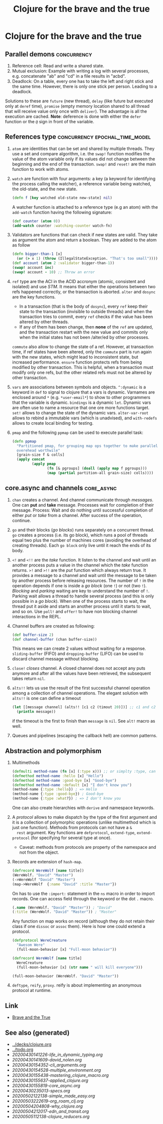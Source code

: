 #+TITLE: Clojure for the brave and the true
#+OPTIONS: toc:nil
#+ROAM_ALIAS: clj-intro clj-beginner core.async
#+ROAM_TAGS: clj clj-beginner core.async book

* Clojure for the brave and the true

** Parallel demons                                              :concurrency:
 1. Reference cell: Read and write a shared state.
 2. Mutual exclusion: Example with writing a log with several processes,
    e.g. concatenate "ab" and "cd" in a file results in "acbd".
 3. Deadlock: On a table, every one has to take the left and right stick
    and the same time. However, there is only one stick per person. Leading
    to a deadlock.
 Solutions to these are =future= (new thread), =delay= (like future but
 executed only at =deref= time), =promise= (empty memory location shared to
 all thread that will receive value only once with =deliver=). The
 advantage is all the execution are cached.  *Note*: deference is done with
 either the =defer= function or the =@= sign in front of the variable.

** References type                           :concurrency:epochal_time_model:
   1. =atom= are identities that can be set and shared by multiple
      threads. They use a set and compare algorithm, i.e. the =swap!=
      function modifies the value of the atom variable only if its values did
      not change between the beginning and the end of the transaction. =swap!=
      and =reset!= are the main function to work with atoms.
   2. =watch= are function with four arguments: a key (a keyword for
      identifying the process calling the watcher), a reference variable
      being watched, the old-state, and the new state.

      #+BEGIN_SRC clojure
      (defn f [key watched old-state new-state] nil)
      #+END_SRC

      A watcher function is attached to a reference type (e.g an atom) with
      the =add-watch= function having the following signature:

      #+BEGIN_SRC clojure
        (def counter (atom 0))
        (add-watch counter :watching-counter watch-fn)
      #+END_SRC

   3. Validators are functions that can check if new states are valid. They
      take as argument the atom and return a boolean. They are added to the
      atom as follow

      #+BEGIN_SRC clojure
        (defn bigger-than-1 [x]
          (or (> x 1) (throw (IllegalStateException. "That's too small"))))
        (def account (atom 2 :validator bigger-than-1))
        (swap! account inc)
        (swap! account - 10) ;; Throw an error
      #+END_SRC

   4. =ref= type are the ACI in the ACID accronym (atomic, consistent and
      isolated) and use /STM/. It means that either the operations between
      two refs happened correctly, or the transaction is aborted.  =alter=
      and =dosync= are the key functions.
      + In a transaction (that is the body of =dosync=), every =ref= keep
        their state to the transaction (invisible to outside threads) and
        when the transaction tries to commit, every =ref= checks if the value
        has been altered by other threads.
      + If any of them has been change, then *none* of the =ref= are updated,
        and the transaction restart with the new value and commits only when
        the initial states has not been /alter/ed by other processes.
      =commute= also allow to change the state of a ref. However, at
      transaction time, if ref states have been altered, only the =commute=
      part is run again with the new states, which might lead to inconsistent
      state, but increased performance. =ensure= function protects refs from
      being modified by other transaction. This is helpful, when a
      transaction must modify only one refs, but the other related refs must
      not be altered by other transaction.
   5. =vars= are associations between symbols and objects. =^:dynamic= is a
      keyword in =def= to signal to clojure that a vars is dynamic. Varnames
      are enclosed around =*= (e.g. =*user-email*=) to show to other
      programmers that the variable is dynamic. =bindings= is a dynamic
      =let=. Dynamic vars are often use to name a resource that one ore more
      functions target. =set!= allows to change the state of the dynamic
      vars. =alter-var-root= allows to rebind a immutable vars (which is
      unadvised), and =with-redefs= allows to create local binding for
      testing.
   6. =pmap= and the following =ppmap= can be used to execute parallel task:
      #+BEGIN_SRC clojure
        (defn ppmap
          "Partitioned pmap, for grouping map ops together to make parallel
          overehead worthwile"
          [grain-size f & colls]
          (apply concat
                 (apply pmap
                        (fn [& pgroups] (doall (apply map f pgroups)))
                        (map (partial partition-all grain-size) colls))))
      #+END_SRC

** core.async and channels                                       :core_async:
  1. =chan= creates a channel. And channel communicate through
     /messages/. One can *put* and *take* message. Processes wait for
     completion of their message. Process: Wait and do nothing until
     successful completion of either /put/ or /take/ from a channel. After
     success of the operation, continue.
  2. =go= and their blocks (/go blocks/) runs separately on a concurrent
     thread. =go= creates a process (i.e. its go block), which runs a pool
     of threads equal two plus the number of machines cores (avoiding the
     overhead of creating threads). Each =go block= only live until it reach
     the ends of its body.
  3. =<!= and =<!!= are the /take/ function. It listen to the channel and
     wait until an another process puts a value in the channel which the
     /take/ function returns.  =>!= and =>!!= are the /put/ function which
     always return true. It provides a message to a channel and wait until
     the message to be taken by another process before releasing
     resources. The number of =!= in the operation depends if one is inside
     a /go block/ (one =!=) or not (two =!=). /Blocking/ and /parking/
     waiting are key to understand the number of =!=. Parking wait allows a
     thread to handle several process (and this is only possible in a /go
     block/). When one of the process starts to wait, the thread put it
     aside and starts an another process until it starts to wait, and so
     on. Use =poll!= and =offer!= to have non blocking channel interactions
     in the REPL.
  4. Channel buffers are created as following:

     #+BEGIN_SRC clojure
       (def buffer-size 2)
       (def channel-buffer (chan buffer-size))
     #+END_SRC

     This means we can create 2 values without waiting for a
     response. =sliding-buffer= (FIFO) and =dropping-buffer= (LIFO) can be
     used to discard channel message without blocking.
  5. =close!= /closes/ channel. A closed channel does not accept any puts
     anymore and after all the values have been retrieved, the subsequent
     takes return =nil=.
  6. =alts!!= lets us use the result of the first successful channel
     operation among a collection of channel operations. The elegant
     solution with =alts!!= is one can define a timeout

     #+BEGIN_SRC clojure
       (let [[message channel] (alts!! [c1 c2 (timout 20)])] ;; c1 and c2 are predefined channels.
         (println message))
     #+END_SRC

     if the timeout is the first to finish than =message= is =nil=. See
     =alt!= macro as well.
  7. Queues and pipelines (escaping the callback hell) are common patterns.

** Abstraction and polymorphism
  1. Multimethods

     #+BEGIN_SRC clojure
       (defmulti method-name (fn [x] (:type x))) ;; or simplty :type, can be more complicated as well
       (defmethod method-name :hello [x] "Hello")
       (defmethod method-name :good-bye [x] "Good-bye")
       (defmethod method-name :default [x] "I don't know you")
       (method-name {:type :hello}) ; => Hello
       (method-name {:type :good-bye}) ; Good-bye
       (method-name {:type :what?}) ; => I don't know you
     #+END_SRC

     One can also create hierarchies with ~derive~ and namespace keywords.
  2. A /protocol/ allows to make dispatch by the type of the first argument
     and it is a collection of polymorphic operations (unlike multimethod
     which is just one function). Methods from protocols can not have a =&
     rest= argument.  Key functions are =defprotocol=, =extend-type=,
     =extend-protocol= (for specifying for several type at once).
     + Caveat: methods from protocols are property of the namespace and not
       from the object.
  3. Records are extension of =hash-map=.

     #+BEGIN_SRC clojure
       (defrecord WereWolf [name title])
       (WereWolf. "David" "Master")
       (->WereWolf "David" "Master")
       (map->WereWolf  {:name "David" :title "Master"})
     #+END_SRC

     On has to use the =:import:= statement in the =ns= macro in order to
     import records. One can access field through the keyword or the dot =.=
     macro.

     #+BEGIN_SRC clojure
       (.name (WereWolf. "David" "Master")) ; "David"
       (:title (WereWolf. "David" "Master")) ; "Master"
     #+END_SRC

     Any function on map works on record (although they do not retain their
     class if one =dissoc= or =assoc= them). Here is how one could extend a
     protocol.

     #+BEGIN_SRC clojure
       (defprotocol WereCreature
         "Awesom Were"
         (full-moon-behavior [x] "Full-moon behavior"))

       (defrecord WereWolf [name title]
         WereCreature
         (full-moon-behavior [x] (str name " will kill everyone")))

       (full-moon-behavior (WereWolf. "David" "Master"))
     #+END_SRC

  4. =deftype=, =reify=, =proxy=. reify is about implementing an anonymous protocol at
     runtime.


** Link

- [[https://www.braveclojure.com/clojure-for-the-brave-and-true/][Brave and the True]]


** See also (generated)

   - [[../decks/clojure.org]]
   - [[../todo.org]]
   - [[20200430141226-life_in_dynamic_typing.org]]
   - [[20200430141609-david_nolen.org]]
   - [[20200430154352-cli_arguments.org]]
   - [[20200430154528-multiple_environment.org]]
   - [[20200430155438-mastering_clojure_macro.org]]
   - [[20200430155637-applied_clojure.org]]
   - [[20200430155819-core_async.org]]
   - [[20200430235013-specs.org]]
   - [[20200502122138-simple_made_easy.org]]
   - [[20200503222619-org_roam_clj.org]]
   - [[20200504204808-why_clojure.org]]
   - [[20200504212017-edn_and_transit.org]]
   - [[20200505112138-clojure_reducers.org]]

